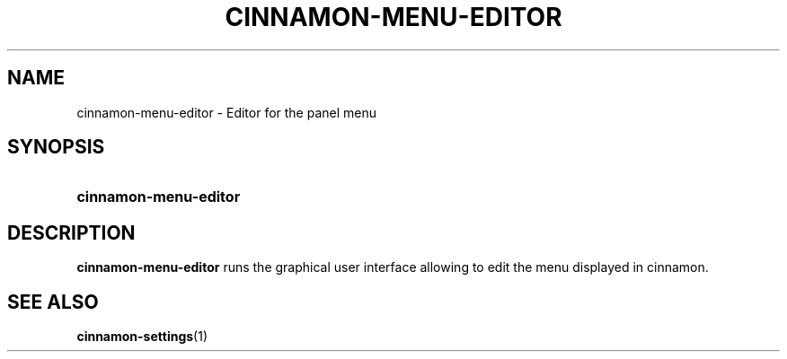 .TH CINNAMON-MENU-EDITOR 1 2012-07-23  Cinnamon "cinnamon manual"
.SH NAME
cinnamon-menu-editor \- Editor for the panel menu
.SH SYNOPSIS
.SY cinnamon-menu-editor
.SH DESCRIPTION
.LP
\fBcinnamon-menu-editor\fP runs the graphical user interface allowing to
edit the menu displayed in cinnamon.
.SH "SEE ALSO"
.BR cinnamon-settings (1)

